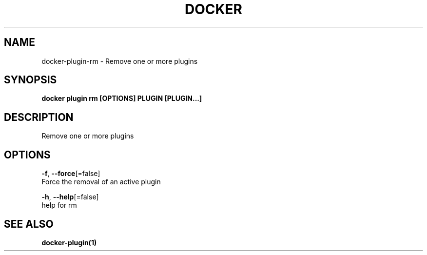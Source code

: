 .TH "DOCKER" "1" "Aug 2018" "Docker Community" "" 
.nh
.ad l


.SH NAME
.PP
docker\-plugin\-rm \- Remove one or more plugins


.SH SYNOPSIS
.PP
\fBdocker plugin rm [OPTIONS] PLUGIN [PLUGIN...]\fP


.SH DESCRIPTION
.PP
Remove one or more plugins


.SH OPTIONS
.PP
\fB\-f\fP, \fB\-\-force\fP[=false]
    Force the removal of an active plugin

.PP
\fB\-h\fP, \fB\-\-help\fP[=false]
    help for rm


.SH SEE ALSO
.PP
\fBdocker\-plugin(1)\fP
